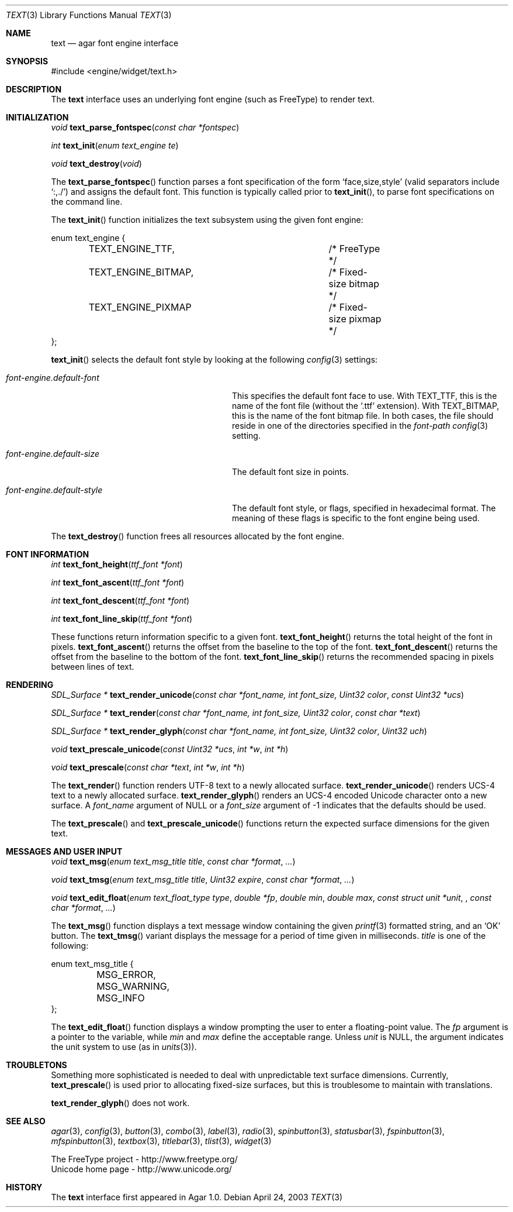 .\"	$Csoft: text.3,v 1.17 2004/08/20 01:31:02 vedge Exp $
.\"
.\" Copyright (c) 2002, 2003, 2004 CubeSoft Communications, Inc.
.\" <http://www.csoft.org>
.\" All rights reserved.
.\"
.\" Redistribution and use in source and binary forms, with or without
.\" modification, are permitted provided that the following conditions
.\" are met:
.\" 1. Redistributions of source code must retain the above copyright
.\"    notice, this list of conditions and the following disclaimer.
.\" 2. Redistributions in binary form must reproduce the above copyright
.\"    notice, this list of conditions and the following disclaimer in the
.\"    documentation and/or other materials provided with the distribution.
.\" 
.\" THIS SOFTWARE IS PROVIDED BY THE AUTHOR ``AS IS'' AND ANY EXPRESS OR
.\" IMPLIED WARRANTIES, INCLUDING, BUT NOT LIMITED TO, THE IMPLIED
.\" WARRANTIES OF MERCHANTABILITY AND FITNESS FOR A PARTICULAR PURPOSE
.\" ARE DISCLAIMED. IN NO EVENT SHALL THE AUTHOR BE LIABLE FOR ANY DIRECT,
.\" INDIRECT, INCIDENTAL, SPECIAL, EXEMPLARY, OR CONSEQUENTIAL DAMAGES
.\" (INCLUDING BUT NOT LIMITED TO, PROCUREMENT OF SUBSTITUTE GOODS OR
.\" SERVICES; LOSS OF USE, DATA, OR PROFITS; OR BUSINESS INTERRUPTION)
.\" HOWEVER CAUSED AND ON ANY THEORY OF LIABILITY, WHETHER IN CONTRACT,
.\" STRICT LIABILITY, OR TORT (INCLUDING NEGLIGENCE OR OTHERWISE) ARISING
.\" IN ANY WAY OUT OF THE USE OF THIS SOFTWARE EVEN IF ADVISED OF THE
.\" POSSIBILITY OF SUCH DAMAGE.
.\"
.Dd April 24, 2003
.Dt TEXT 3
.Os
.ds vT Agar API Reference
.ds oS Agar 1.0
.Sh NAME
.Nm text
.Nd agar font engine interface
.Sh SYNOPSIS
.Bd -literal
#include <engine/widget/text.h>
.Ed
.Sh DESCRIPTION
The
.Nm
interface uses an underlying font engine (such as FreeType) to render text.
.Sh INITIALIZATION
.nr nS 1
.Ft void
.Fn text_parse_fontspec "const char *fontspec"
.Pp
.Ft int
.Fn text_init "enum text_engine te"
.Pp
.Ft void
.Fn text_destroy "void"
.nr nS 0
.Pp
The
.Fn text_parse_fontspec
function parses a font specification of the form
.Sq face,size,style
(valid separators include
.Sq :,./ )
and assigns the default font.
This function is typically called prior to
.Fn text_init ,
to parse font specifications on the command line.
.Pp
The
.Fn text_init
function initializes the text subsystem using the given font engine:
.Bd -literal
enum text_engine {
	TEXT_ENGINE_TTF,		/* FreeType */
	TEXT_ENGINE_BITMAP,		/* Fixed-size bitmap */
	TEXT_ENGINE_PIXMAP		/* Fixed-size pixmap */
};
.Ed
.Pp
.Fn text_init
selects the default font style by looking at the following
.Xr config 3
settings:
.Bl -tag -width "font-engine.default-style "
.It Va font-engine.default-font
This specifies the default font face to use.
With
.Dv TEXT_TTF ,
this is the name of the font file (without the
.Sq .ttf
extension).
With
.Dv TEXT_BITMAP ,
this is the name of the font bitmap file.
In both cases, the file should reside in one of the directories specified in
the
.Va font-path
.Xr config 3
setting.
.It Va font-engine.default-size
The default font size in points.
.It Va font-engine.default-style
The default font style, or flags, specified in hexadecimal format.
The meaning of these flags is specific to the font engine being used.
.El
.Pp
The
.Fn text_destroy
function frees all resources allocated by the font engine.
.Sh FONT INFORMATION
.nr nS 1
.Ft int
.Fn text_font_height "ttf_font *font"
.Pp
.Ft int
.Fn text_font_ascent "ttf_font *font"
.Pp
.Ft int
.Fn text_font_descent "ttf_font *font"
.Pp
.Ft int
.Fn text_font_line_skip "ttf_font *font"
.Pp
.nr nS 0
These functions return information specific to a given font.
.Fn text_font_height
returns the total height of the font in pixels.
.Fn text_font_ascent
returns the offset from the baseline to the top of the font.
.Fn text_font_descent
returns the offset from the baseline to the bottom of the font.
.Fn text_font_line_skip
returns the recommended spacing in pixels between lines of text.
.Sh RENDERING
.nr nS 1
.Ft "SDL_Surface *"
.Fn text_render_unicode "const char *font_name, int font_size, Uint32 color" \
                "const Uint32 *ucs"
.Pp
.Ft "SDL_Surface *"
.Fn text_render "const char *font_name, int font_size, Uint32 color" \
                "const char *text"
.Pp
.Ft "SDL_Surface *"
.Fn text_render_glyph "const char *font_name, int font_size, Uint32 color" \
                      "Uint32 uch"
.Pp
.Ft "void"
.Fn text_prescale_unicode "const Uint32 *ucs" "int *w" "int *h"
.Pp
.Ft "void"
.Fn text_prescale "const char *text" "int *w" "int *h"
.nr nS 0
.Pp
The
.Fn text_render
function renders UTF-8 text to a newly allocated surface.
.Fn text_render_unicode
renders UCS-4 text to a newly allocated surface.
.Fn text_render_glyph
renders an UCS-4 encoded Unicode character onto a new surface.
A
.Fa font_name
argument of NULL or a
.Fa font_size
argument of -1 indicates that the defaults should be used.
.Pp
The
.Fn text_prescale
and
.Fn text_prescale_unicode
functions return the expected surface dimensions for the given text.
.Sh MESSAGES AND USER INPUT
.nr nS 1
.Ft "void"
.Fn text_msg "enum text_msg_title title" "const char *format" "..."
.Pp
.Ft "void"
.Fn text_tmsg "enum text_msg_title title" "Uint32 expire" "const char *format" \
              "..."
.Pp
.Ft "void"
.Fn text_edit_float "enum text_float_type type" "double *fp" "double min" \
                    "double max" "const struct unit *unit" \
		    "const char *format" "..."
.nr nS 0
.Pp
The
.Fn text_msg
function displays a text message window containing the given
.Xr printf 3
formatted string, and an
.Sq OK
button.
The
.Fn text_tmsg
variant displays the message for a period of time given in milliseconds.
.Fa title
is one of the following:
.Bd -literal
enum text_msg_title {
	MSG_ERROR,
	MSG_WARNING,
	MSG_INFO
};
.Ed
.Pp
The
.Fn text_edit_float
function displays a window prompting the user to enter a floating-point
value.
The
.Fa fp
argument is a pointer to the variable, while
.Fa min
and
.Fa max
define the acceptable range.
Unless
.Fa unit
is NULL, the argument indicates the unit system to use (as in
.Xr units 3 ) .
.Sh TROUBLETONS
Something more sophisticated is needed to deal with unpredictable text surface
dimensions.
Currently,
.Fn text_prescale
is used prior to allocating fixed-size surfaces, but this is troublesome to
maintain with translations.
.Pp
.Fn text_render_glyph
does not work.
.Sh SEE ALSO
.Xr agar 3 ,
.Xr config 3 ,
.Xr button 3 ,
.Xr combo 3 ,
.Xr label 3 ,
.Xr radio 3 ,
.Xr spinbutton 3 ,
.Xr statusbar 3 ,
.Xr fspinbutton 3 ,
.Xr mfspinbutton 3 ,
.Xr textbox 3 ,
.Xr titlebar 3 ,
.Xr tlist 3 ,
.Xr widget 3
.Bd -literal
The FreeType project - http://www.freetype.org/
Unicode home page - http://www.unicode.org/
.Ed
.Sh HISTORY
The
.Nm
interface first appeared in Agar 1.0.

